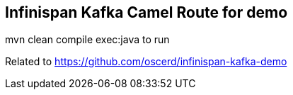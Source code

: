 ## Infinispan Kafka Camel Route for demo

mvn clean compile exec:java to run

Related to https://github.com/oscerd/infinispan-kafka-demo
